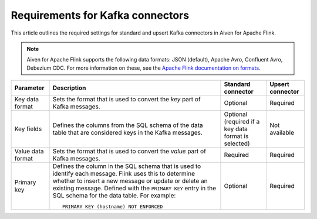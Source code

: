 Requirements for Kafka connectors
=================================

This article outlines the required settings for standard and upsert Kafka connectors in Aiven for Apache Flink.

.. note::

   Aiven for Apache Flink supports the following data formats: JSON (default), Apache Avro, Confluent Avro, Debezium CDC. For more information on these, see the `Apache Flink documentation on formats <https://ci.apache.org/projects/flink/flink-docs-release-1.13/docs/connectors/table/formats/overview/>`_.

.. list-table::
  :header-rows: 1
  :align: left

  * - Parameter
    - Description
    - Standard connector
    - Upsert connector
  * - Key data format
    - Sets the format that is used to convert the *key* part of Kafka messages.
    - Optional
    - Required
  * - Key fields
    - Defines the columns from the SQL schema of the data table that are considered keys in the Kafka messages.
    - Optional (required if a key data format is selected)
    - Not available
  * - Value data format
    - Sets the format that is used to convert the *value* part of Kafka messages.
    - Required
    - Required
  * - Primary key
    - Defines the column in the SQL schema that is used to identify each message. Flink uses this to determine whether to insert a new message or update or delete an existing message. Defined with the ``PRIMARY KEY`` entry in the SQL schema for the data table. For example::

         PRIMARY KEY (hostname) NOT ENFORCED

    - Optional
    - Required


